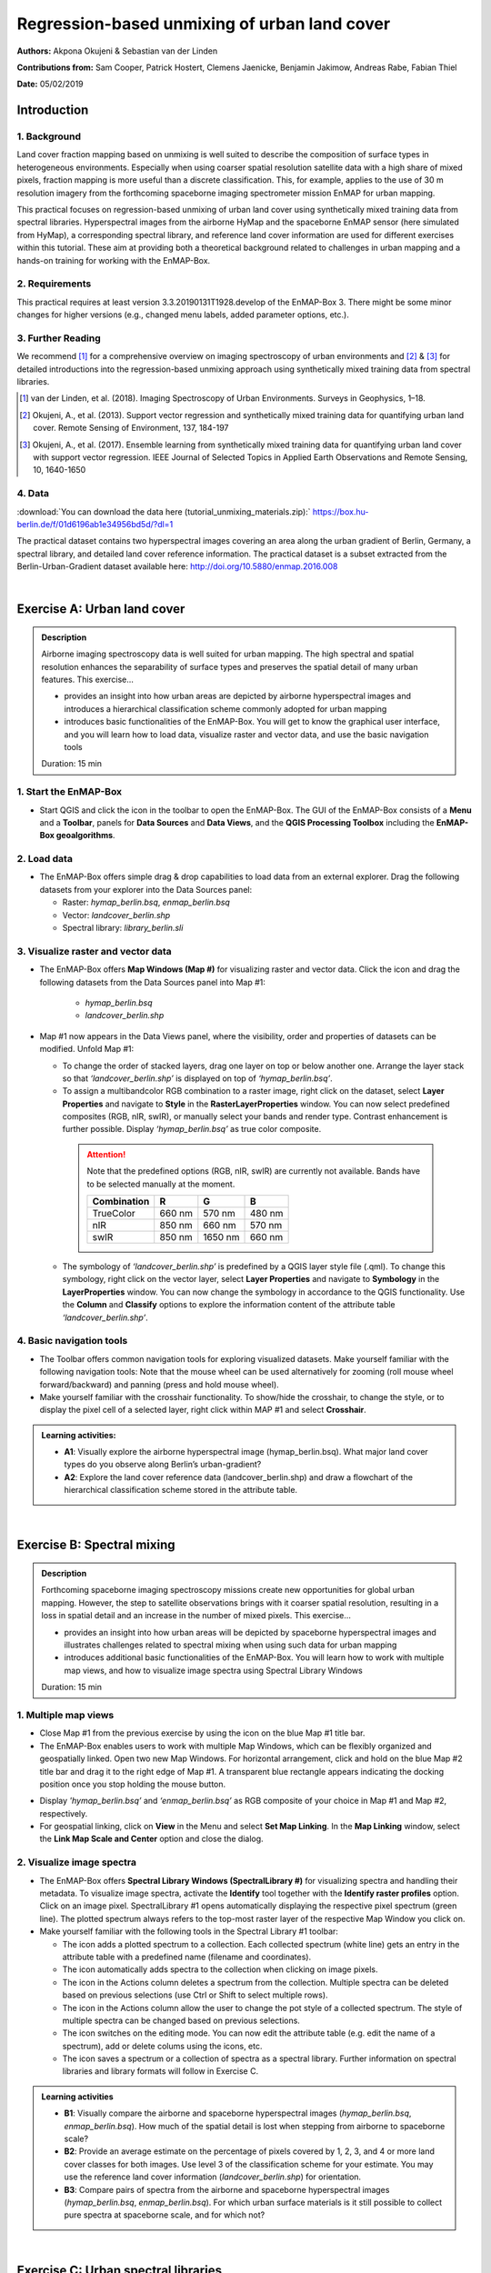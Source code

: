=============================================
Regression-based unmixing of urban land cover
=============================================


**Authors:** Akpona Okujeni & Sebastian van der Linden

**Contributions from:** Sam Cooper, Patrick Hostert, Clemens Jaenicke, Benjamin Jakimow, Andreas Rabe, Fabian Thiel

**Date:** 05/02/2019

Introduction
============

1. Background
-------------

Land cover fraction mapping based on unmixing is well suited to describe the composition of surface
types in heterogeneous environments. Especially when using coarser spatial resolution satellite data
with a high share of mixed pixels, fraction mapping is more useful than a discrete classification. This,
for example, applies to the use of 30 m resolution imagery from the forthcoming spaceborne imaging
spectrometer mission EnMAP for urban mapping.

This practical focuses on regression-based unmixing of urban land cover using synthetically mixed
training data from spectral libraries. Hyperspectral images from the airborne HyMap and the
spaceborne EnMAP sensor (here simulated from HyMap), a corresponding spectral library, and
reference land cover information are used for different exercises within this tutorial. These aim at
providing both a theoretical background related to challenges in urban mapping and a hands-on
training for working with the EnMAP-Box.


2. Requirements
---------------

This practical requires at least version 3.3.20190131T1928.develop of the EnMAP-Box 3.
There might be some minor changes for higher versions (e.g., changed menu labels, added parameter options, etc.).


3. Further Reading
------------------

We recommend [1]_ for a comprehensive overview on imaging spectroscopy of urban environments
and [2]_ & [3]_ for detailed introductions into the regression-based unmixing approach using synthetically
mixed training data from spectral libraries.

.. [1] van der Linden, et al. (2018). Imaging Spectroscopy of Urban Environments. Surveys in Geophysics, 1–18.
.. [2] Okujeni, A., et al. (2013). Support vector regression and synthetically mixed training data for quantifying urban land cover. Remote Sensing of Environment, 137, 184-197
.. [3] Okujeni, A., et al. (2017). Ensemble learning from synthetically mixed training data for quantifying urban land cover with support vector regression. IEEE Journal of Selected Topics in Applied Earth Observations and Remote Sensing, 10, 1640-1650


4. Data
-------

:download:`You can download the data here (tutorial_unmixing_materials.zip):` https://box.hu-berlin.de/f/01d6196ab1e34956bd5d/?dl=1

The practical dataset contains two hyperspectral images covering an area along the urban gradient of Berlin, Germany, a spectral library,
and detailed land cover reference information. The practical dataset is a subset extracted from the Berlin-Urban-Gradient dataset available here:
http://doi.org/10.5880/enmap.2016.008


.. image:: tut_img/data_table.PNG


|

Exercise A: Urban land cover
============================

.. admonition:: Description

   Airborne imaging spectroscopy data is well suited for urban mapping. The high spectral and spatial resolution
   enhances the separability of surface types and preserves the spatial detail of many urban features. This exercise…

   * provides an insight into how urban areas are depicted by airborne hyperspectral images and introduces a hierarchical
     classification scheme commonly adopted for urban mapping
   * introduces basic functionalities of the EnMAP-Box. You will get to know the graphical user interface, and
     you will learn how to load data, visualize raster and vector data, and use the basic navigation tools

   Duration: 15 min


1. Start the EnMAP-Box
----------------------

* Start QGIS and click the |enmapicon| icon in the toolbar to open the EnMAP-Box. The GUI of the EnMAP-Box consists of a **Menu**
  and a **Toolbar**, panels for **Data Sources** and **Data Views**, and the **QGIS Processing Toolbox** including the **EnMAP-Box geoalgorithms**.

.. image:: tut_img/01_gui.png
   :width: 100%


2. Load data
------------

* The EnMAP-Box offers simple drag & drop capabilities to load data from an external explorer. Drag the following datasets from your explorer into the Data Sources panel:

  * Raster: *hymap_berlin.bsq*, *enmap_berlin.bsq*
  * Vector: *landcover_berlin.shp*
  * Spectral library: *library_berlin.sli*

.. image:: tut_img/02_loaddata.png
   :width: 100%


3. Visualize raster and vector data
-----------------------------------

* The EnMAP-Box offers **Map Windows (Map #)** for visualizing raster and vector data. Click the |openmapview| icon and drag the following datasets from the Data Sources panel into Map #1:

   * *hymap_berlin.bsq*
   * *landcover_berlin.shp*

* Map #1 now appears in the Data Views panel, where the visibility, order and properties of datasets can be modified. Unfold Map #1:

  * To change the order of stacked layers, drag one layer on top or below another one. Arrange the layer stack so that *‘landcover_berlin.shp’* is displayed on top of *‘hymap_berlin.bsq’*.
  * To assign a multibandcolor RGB combination to a raster image, right click on the dataset, select **Layer Properties** and navigate to **Style** in the **RasterLayerProperties** window. You can now select predefined composites (RGB, nIR, swIR), or manually select your bands and render type. Contrast enhancement is further possible. Display *‘hymap_berlin.bsq’* as true color composite.

   .. attention::

      Note that the predefined options (RGB, nIR, swIR) are currently not available. Bands have to be selected manually at the moment.

      .. list-table::

         * - **Combination**
           - **R**
           - **G**
           - **B**
         * - TrueColor
           - 660 nm
           - 570 nm
           - 480 nm
         * - nIR
           - 850 nm
           - 660 nm
           - 570 nm
         * - swIR
           - 850 nm
           - 1650 nm
           - 660 nm



  * The symbology of *‘landcover_berlin.shp’* is predefined by a QGIS layer style file (.qml). To change this symbology, right click on the vector layer, select **Layer Properties** and navigate to **Symbology** in the **LayerProperties** window. You can now change the symbology in accordance to the QGIS functionality. Use the **Column** and **Classify** options to explore the information content of the attribute table *‘landcover_berlin.shp’*.

.. image:: tut_img/03_visualizerasterandvector.png
   :width: 100%



4. Basic navigation tools
-------------------------

* The Toolbar offers common navigation tools for exploring visualized datasets. Make yourself familiar with the following navigation tools: |navtools|
  Note that the mouse wheel can be used alternatively for zooming (roll mouse wheel forward/backward) and panning (press and hold mouse wheel).
* Make yourself familiar with the crosshair functionality. To show/hide the crosshair, to change the style, or to display the pixel cell
  of a selected layer, right click within MAP #1 and select **Crosshair**.

.. admonition:: Learning activities:

   * **A1**: Visually explore the airborne hyperspectral image (hymap_berlin.bsq). What major land cover types do you observe along Berlin’s urban-gradient?

     .. raw:: html

        <div><details> <summary> <button type="button">Show/hide answer...</button> </summary>
        <p style="color:#2980B9;">Major land cover types: buildings/roofs, paved areas (e.g., streets, backyards),
        trees (e.g., park trees, street trees), grass (e.g., lawns, soccer field), crops (on agricultural sites),
        bare soil (e.g., agricultural sites, construction sites), and water (e.g., lakes, swimming pools).</p>
        </details></div>
        </br>

   * **A2**: Explore the land cover reference data (landcover_berlin.shp) and draw a flowchart of the hierarchical classification scheme stored in the attribute table.

     .. raw:: html

        <div><details> <summary> <button type="button">Show/hide answer...</button> </summary>
        <img src="../_static/img/tut_a2.png" alt="---Image can not be displayed---">
        </details></div>
        </br>

|

Exercise B: Spectral mixing
===========================

.. admonition:: Description

   Forthcoming spaceborne imaging spectroscopy missions create new opportunities for global urban mapping. However, the step to satellite observations brings with it coarser spatial resolution, resulting in a loss in spatial detail and an increase in the number of mixed pixels. This exercise…

   * provides an insight into how urban areas will be depicted by spaceborne hyperspectral images and illustrates challenges related to spectral mixing when using such data for urban mapping
   * introduces additional basic functionalities of the EnMAP-Box. You will learn how to work with multiple map views, and how to visualize image spectra using Spectral Library Windows

   Duration: 15 min


1. Multiple map views
---------------------

* Close Map #1 from the previous exercise by using the |closemapview| icon on the blue Map #1 title bar.
* The EnMAP-Box enables users to work with multiple Map Windows, which can be flexibly organized and geospatially linked. Open two new Map Windows. For horizontal arrangement, click and hold on the blue Map #2 title bar and drag it to the right edge of Map #1. A transparent blue rectangle appears indicating the docking position once you stop holding the mouse button.


.. image:: tut_img/04_multiplemapviews1.png
   :width: 100%

* Display *'hymap_berlin.bsq’* and *‘enmap_berlin.bsq’* as RGB composite of your choice in Map #1 and Map #2, respectively.
* For geospatial linking, click on **View** in the Menu and select **Set Map Linking**. In the **Map Linking** window, select the **Link Map Scale and Center** option and close the dialog.

.. image:: tut_img/05_multiplemapviews2.png
   :width: 100%



2. Visualize image spectra
--------------------------

* The EnMAP-Box offers **Spectral Library Windows (SpectralLibrary #)** for visualizing spectra and handling their metadata. To visualize image spectra,
  activate the **Identify** tool together with the **Identify raster profiles** |identifytools| option. Click on an image pixel. SpectralLibrary #1 opens automatically displaying
  the respective pixel spectrum (green line). The plotted spectrum always refers to the top-most raster layer of the respective Map Window you click on.

* Make yourself familiar with the following tools in the Spectral Library #1 toolbar:

  * The |addspectrum| icon adds a plotted spectrum to a collection. Each collected spectrum (white line) gets an entry in the attribute table with a predefined name (filename and coordinates).
  * The |autoadd| icon automatically adds spectra to the collection when clicking on image pixels.
  * The |delete| icon in the Actions column deletes a spectrum from the collection. Multiple spectra can be deleted based on previous selections (use Ctrl or Shift to select multiple rows).
  * The |changestyle| icon in the Actions column allow the user to change the pot style of a collected spectrum. The style of multiple spectra can be changed based on previous selections.
  *	The |edit| icon switches on the editing mode. You can now edit the attribute table (e.g. edit the name of a spectrum), add or delete colums using the |addatt| |deleteatt| icons, etc.
  *	The |savelib| icon saves a spectrum or a collection of spectra as a spectral library. Further information on spectral libraries and library formats will follow in Exercise C.

.. image:: tut_img/06_spectrallibrary.png
   :width: 100%

.. admonition:: Learning activities

   * **B1**: Visually compare the airborne and spaceborne hyperspectral images (*hymap_berlin.bsq*, *enmap_berlin.bsq*). How much of the spatial detail is lost when stepping from airborne to spaceborne scale?

     .. raw:: html

        <div><details> <summary> <button type="button">Show/hide answer...</button> </summary>
        <p style="color:#2980B9;">The spatial detail of most urban features (e.g., buildings, streets, trees along streets or in private gardens)
        disappears due to spatial aggregation at spaceborne scale. However, large homogenous urban features (e.g., waterbodies, sport grounds, tree stand in parks) remain apparent.</p>
        </details></div>
        </br>

   * **B2**: Provide an average estimate on the percentage of pixels covered by 1, 2, 3, and 4 or more land cover classes for both images. Use level 3 of the classification scheme for your estimate. You may use the reference land cover information (*landcover_berlin.shp*) for orientation.

     .. raw:: html

        <div><details> <summary> <button type="button">Show/hide answer...</button> </summary>
        <img src="../_static/img/tut_b2.png" alt="---Image can not be displayed---">
        </details></div>
        </br>

   * **B3**: Compare pairs of spectra from the airborne and spaceborne hyperspectral images (*hymap_berlin.bsq*, *enmap_berlin.bsq*). For which urban surface materials is it still possible to collect pure spectra at spaceborne scale, and for which not?

     .. raw:: html

        <div><details> <summary> <button type="button">Show/hide answer...</button> </summary>
        <p style="color:#2980B9;">Pure spectra can be collected for homogenous urban surfaces with a patch size of ~100 x 100 m
        and larger (e.g., roofing material spectra for large industrial buildings, ground paving material spectra for yards
        of industrial complexes, grass spectra on lawns or soccer fields, tree spectra in dense stands, water spectra from water bodies).
        Pure spectra cannot be collected for urban surfaces with a patch size below ~100 x 100 m (i.e., for most roofing materials, street asphalt, street trees).</p>
        </details></div>
        </br>

|

Exercise C: Urban spectral libraries
====================================

.. admonition:: Description

   Urban spectral libraries are collections of pure surface spectra (endmembers) representing the spectral diversity
   and variability of urban land cover types at high spectral resolution. Library spectra are commonly based on laboratory, field, or image data,
   and are well suited for library-based mapping approaches such as unmixing. This exercise…

   * provides an insight into the design of urban spectral libraries and illustrates challenges related to within-class
     variability and between-class similarity during urban mapping
   * targets the handling of spectral libraries in the EnMAP-Box. You will get to know the spectral library format used in the EnMAP-Box,
     and learn how to load and visualize external urban spectral libraries and associated metadata

   Duration: 15 min


1. Labeled spectral libraries
-----------------------------

* The EnMAP-Box makes use of labeled spectral libraries, which extend the standard ENVI Spectral Library (SLI) and associated header (HDR) by additional attribute information, e.g., class labels, class colors, description, etc. This information is stored in an ASCII Comma Separated Value (CSV) file and in a JavaScript Object Notation (JSON) file. The CSV file includes an attribute table for each library spectrum (the column ‘spectra names’ links the CSV with the HDR). The JSON file contains the unique attributes of given attribute columns.
* Open the *‘library_berlin.hdr’*, *‘library_berlin.csv’*, and *‘library_berlin.json’* files with a text editor and get familiar with the spectral library format used in the EnMAP-Box and the hierarchical classification scheme stored in the attribute information.


2. Spectral library handling
----------------------------

* Close all Map and Spectral Library Windows from the previous exercise.
* To load the urban spectral library, click on the |openspeclib| icon to open a new Spectral Library Window and drag ‘library_berlin.sli’ from the Data Sources panel into SpectralLibrary #1. Get familiar with the representation of the spectral library and the attribute table.
* To display a subset of spectra in a separate Library Window…

  * Select the spectra of interest by clicking on their corresponding row numbers (use Ctrl or Shift to select multiple rows). To select spectra with the same attributes, prior sorting of the attribute table by clicking on the corresponding column header is recommended.
  * Click on the |copy| icon in the toolbar (or CTRL+C) to copy the selected spectra to clipboard.
  * Open a second Spectra Library Window. Similar to the work with multiple Map Windows, Spectral Library Windows can be arranged according to the user needs.
  * Switch on the editing mode in the SpectralLibrary #2 toolbar and use the |paste| icon (or CTRL+V) to paste the copied spectra into SpectralLibrary #2. Switch off the editing mode.

.. image:: tut_img/07_spectrallibraryhandling.png
   :width: 100%


.. admonition:: Learning activities

   * **C1**: Load the urban spectral library (library_berlin.sli) and display each level 3 class in a separate Spectral Library Window. How diverse is each class with regard to within-class variability?

     .. raw:: html

        <div><details> <summary> <button type="button">Show/hide answer...</button> </summary>
        <img src="../_static/img/tut_c1.png" alt="---Image can not be displayed---">
        <p style="color:#2980B9;">The roof class shows a very high within-class variability. The classes pavement, low vegetation,
        and tree show a high within-class variability. The classes soil and water show a rather low within-class variability.</p>
        </details></div>
        </br>

   * **C2**: List classes which show a high between-class similarity and provide an explanation.

     .. raw:: html

        <div><details> <summary> <button type="button">Show/hide answer...</button> </summary>
        <p style="color:#2980B9;">The classes roof and pavement are highly similar with regard to the following surface materials:
        bitumen vs. asphalt, red clay tiles vs. red sand, grey roofing materials (most likely concrete) vs concrete. The classes
        roof and soil are highly similar with regard to the following surface materials: concrete vs. bare soil, red clay tiles vs.
        bare soil. The classes low vegetation and tree are highly similar regarding the following vegetation types: darker grass types
        (clover, agricultural grassland) vs. brighter trees.</p>
        </details></div>
        </br>

|

Exercise D: Regression-based unmixing
=====================================

.. admonition:: Description

   To utilize data from forthcoming spaceborne imaging spectrometer missions for mapping the land cover composition of urban areas,
   unmixing is more useful than a discrete classification. This exercise…

   * introduces a regression-based unmixing approach for land cover fraction mapping. The approach successfully copes with
     spectral diversity, variably and mixing, and makes use of synthetic mixtures from spectral libraries for regression model training
   * demonstrates the work with the ‘Regression-based unmixing (synthMix)’ application of the EnMAP-Box

   Duration: 30 min

1. Introduction
---------------

The training of regression models with synthetically mixed data from spectral libraries for land cover fraction mapping is
implemented as the **Regression-based unmixing (synthMix)** application in the EnMAP-Box 3. The workflow of the unmixing approach comprises the following steps:

.. image:: tut_img/08_workflow.png
   :width: 100%

**Step 1**: An endmember library with associated class labels is used to randomly create a synthetically mixed dataset, i.e., pairs of mixed spectra and mixing fractions, for each class.

**Step 2**: The synthetically mixed dataset is used to train a regression model for each class.

**Step 3**: The regression model is applied to an image to derive a fraction map for each class.

The approach can be embedded into an ensemble framework, i.e., steps 1-3 are iterated n-times and the final fraction map for each class is created by combining the intermediate maps. The ensemble modeling allows the inclusion of a multitude of different types of synthetic mixtures into the unmixing process while keeping the training sample size low.

2. Start the application
------------------------

* Click on **Applications** in the **Menu** and select **Regression-based unmixing (synthMix)**. The graphical widget of the **Regression-based unmixing (synthMix)**
  consists of sections for specifying Inputs, for target **Class Selection**, for setting **Mixing Parameters**, for selecting the **Regression Algorithm**, and for
  specifying the **Outputs**.

.. image:: tut_img/09_synthmixapp.png
   :width: 100%

3. Inputs and class selection
-----------------------------

* The specification of input data is the start of the unmixing process. This includes an **Endmember Library** with associated class labels
  (see Exercise 3), where the **Class Attribute** drop menu specifies the attribute column associated with the class labels, and the **Spectral Image** to unmix.
* Select / specify the following inputs:

  * **Endmember Library**: *library_berlin.sli*
  * **Class Attribute**: *level_1*
  * **Spectral Image**: *enmap_berlin.bsq*

* The selection of the classes of interest, i.e., **Target Classes**, is the next step of the unmixing process. Synthetically
  mixed data, regression models, and fraction maps are only created for target classes. Spectra of excluded classes are still
  used as background signatures in the synthetic mixing process.
* Select the following **Target Classes**: impervious, vegetation, soil, water (all level 1 classes)

.. image:: tut_img/10_synthmixing1.png
   :width: 100%

4. Mixing parameters
--------------------

* The mixing parameters steer the process of generating the synthetically mixed data from the endmember library. The **Number of
  Synthetic Mixtures per Class** specifies the total number of mixtures per class to be created. The check option to **Include Original Library Endmembers**
  allows to append the endmember library to the synthetically mixed data, with fractions of either 0% or 100% of a respective target class.

.. image:: tut_img/11_synthmixing2.png
   :width: 100%

* The synthetic mixing process itself is randomized. That is, to generate a synthetic mixture…

  * … a mixing complexity is randomly assigned. The mixing complexity defines the number of endmembers contributing to a mixture (e.g., 2EM, 3EM).
    The random selection is steered by user-defined **Mixing Complexity Likelihoods** (e.g., 2EM=0.6, 3EM=0.4 means that there is a 60%
    likelihood that the mixture is made up of two endmembers and a 40% likelihood that the mixture is made up of three endmembers).
    The implementation allows the definition of likelihoods for 2EM, 3EM and 4EM. Note that likelihoods must sum up to 1.
  * … endmembers are randomly drawn from the library. The number of endmembers is based on the previously assigned mixing complexity.
    The first endmember is always drawn from the target class. The following endmembers are drawn based on **Class Likelihoods**,
    which are either proportional (class proportions within the library) or equalized (all classes with the same likelihood).
    The **Allow Within-Class Mixtures** check option allows the user to decide whether multiple endmembers of the same class can be drawn to create a mixture.
  * … random mixing fractions between 0 and 1 (0-100%) are randomly assigned to the previously drawn endmembers. The total sum of fractions is always 1 (100%).
  * … endmembers are linearly mixed based on the mixing fractions to create the mixture.

.. image:: tut_img/12_synthmixing3.png
   :width: 100%

.. image:: tut_img/13_synthmixing4.png
   :width: 100%


* Select the following mixing parameters:

  * **Number of Synthetic Mixtures per Class:** 1000 (default)
  * **Include Original Library Endmembers:** Yes (default)
  * **Mixing Complexity Likelihoods:** 2EM=0.4, 3EM=0.4, 4EM=0.2
  * **Allow Within-Class Mixtures:** Yes (default)
  * **Class Likelihoods: Proportional** (default)


5. Regression Algorithm
-----------------------

* The selection of the regression algorithm and the setting up of the ensemble are the next steps in the unmixing process. The EnMAP-Box makes
  use of the scikit-learn library (see https://scikit-learn.org/stable/index.html) to implement several state-of-the-art algorithms offered in the **Regressor**
  drop menu. Note that the different algorithms lead to varying accuracies and processing times,
  particularly when embedding the unmixing process into an ensemble. To do so, activate **Use Ensemble** and set the **Ensemble Size**.

.. image:: tut_img/14_regressionalgo.png
   :width: 100%

* Select the following regression settings:

  * **Regressor**: RandomForestRegression (default, due to the low processing time)
  * **Use Ensemble**: Yes (default), **Ensemble Size**: 3 (default)

6. Outputs
----------

* The specification of the outputs is the final step in the unmixing process. By default, the final fraction map is the only output:

  * **Folder**: Specifies the output folder where results are saved.
  * **Name**: Specifies the base name of the final fraction map. We add the suffix ‘_mean’ to this file as the default ensemble decision fusion is based on averaging.

* The advanced options allow user to save additional files created during the unmixing process, and to derive additional maps from the final fraction map.

  * **Decision Fusion (Ensemble)**: Selection of different statistics to evaluate the ensemble output. The following statistics are implemented: mean (default, suffix ‘_mean’), median (suffix ‘_median’), inter quartile range (suffix ‘_iqr’), and standard deviation (suffix ‘_std’).
  * **Save**: Check to save Training Samples, Predictions, and Models. These outputs will be stored for each class and with a suffix ‘_run’ for each ensemble iteration in separate subfolders.
  * **Create Class Fraction RGB**: Check to create a RGB class representation of the final fraction map. The RGB color of a specific pixel is the weighted mean value of the original class colors, where the weights are given by the corresponding class fractions.
  * **Derive Classification from Fraction Map**: Check to derive a discrete classification map from the final fraction map. The winner class per pixel corresponds to the maximum class fraction.

* Specify the following outputs (and skip the advanced options):

  * **Folder**: *path to your working folder*
  * **Name**: *fraction_level1_estimation.bsq*

7. Run the application
----------------------

* Click on the |run| button to run the application. The outputs appear in the Data Sources panel.

8. Visualize the urban land cover fraction map
----------------------------------------------

* Display the newly created *‘fraction_level1_estimation.bsq’*. The file consists of 4 bands, where each band represents a fraction map of the defined target classes. Display the fraction map in a useful render style and appropriate contrast stretch:

  * e.g., as **multibandcolor** RGB composite of three target classes in a single Map Window. For stretching fraction maps to the full range of possible fraction, set Min = 0 and Max = 1.
  * e.g., as **singlegray** image per target class in multiple Map Windows. For stretching fraction maps to the full range of possible fraction, set **Min** = 0 and **Max** = 1.

* Visually explore your fraction map. You may open ‘enmap_berlin.bsq’ in a separate Map Window for comparison. You may use the **Identify** tool together with the **Identify cursor location values option to display fraction values** |identifytools2| of pixels.

.. image:: tut_img/15_vismaps.png
   :width: 100%

.. admonition:: Learning activities

   * **D1**: Visually explore the fraction map (*fraction_level1_estimation.bsq*). How are level 1 land cover distributed across the urban gradient. Are the fraction values physically plausible?

     .. raw:: html

        <div><details> <summary> <button type="button">Show/hide answer...</button> </summary>
        <p style="color:#2980B9;">High impervious fractions can be observed in the city center. A general increase in vegetation
        cover and decrease in impervious cover is observed when moving towards suburban areas. Soil is only abundant on single patches,
        e.g., along rail tracks or on construction sites. Fractions for each class are in the physically meaningful range between 0 and 1.
        The sum of fractions per pixel over all classes is, however, often larger than 1.</p>
        </details></div>
        </br>

   * **D2**: Do you observe an over- or underestimation of fractions for specific land cover types indicating errors in map?

     .. raw:: html

        <div><details> <summary> <button type="button">Show/hide answer...</button> </summary>
        <p style="color:#2980B9;">Soil fractions are overestimated by around 20%, particularly for areas where red clay tiles /
        bitumen / asphalt mixtures are apparent but no soil surfaces. Water fractions are overestimated by around 20%
        throughout the city on all impervious surfaces.</p>
        </details></div>
        </br>

|

Exercise E: Validation of fraction maps
=======================================

.. admonition:: Description

   Validation of fraction maps is commonly conducted by comparison of estimated and reference fractions using scatterplots and statistical measures (e.g., mean absolute error, root mean squared error, R², slope and intercept of a linear fitted regression model). This exercise……

   * illustrates the validation procedure for fraction maps
   * introduces EnMAP-Box geoalgorithms for producing reference fractions from high resolution land cover information and for statistical accuracy assessment of fraction maps.

   Duration: 15 min


1. Create reference fraction map
--------------------------------

* A reference fraction map is created by rasterizing available reference land cover information to the pixel grid of the estimated fraction map. To obtain reasonable fractions, the reference land cover information needs to be at a significantly higher spatial resolution than the pixel grid. To create reference fractions, open the **Fraction from Vector** tool in the EnMAP-Box geoalgorithms.
* Enter the following data / parameters (use the tool tips for their description):

  * **Pixel Grid**: *fraction_level1_estimation.bsq*
  * **Vector**: *berlin_landcover.shp*
  * **Class id attribute**: level_1_id
  * **Minimal overall coverage**: 0.95
  * **Oversampling factor**: 5
  * **Output fraction**: *...path to your working folder...\fraction_level1_reference.bsq*

* Run the process.

.. image:: tut_img/16_referencedata.png
   :width: 100%

2. Statistical validation of fraction maps
------------------------------------------

* The **Regression Performance** algorithm in the **Accuracy Assessment** tools of the EnMAP-Box geoalgorithms implements the accuracy assessment for quantitative data. Scatterplots and statistical measures are reported in an HTML report. Run the **Regression Performance** algorithm with the following inputs:

  * **Prediction**: *fraction_level1_estimation.bsq*
  * **Reference**: *berlin_level1_reference.shp*

* Make yourself familiar with HTML report.

.. image:: tut_img/17_accuracies.png
   :width: 100%

.. admonition:: Learning activities

   * **E1**: Visually compare your estimated fraction map (*fraction_level1_estimation.bsq*) with the reference fraction map (*berlin_level1_reference.bsq*). Do both maps show a good agreement in terms of spatial patterns or are there areas with large differences?
   * **E2**: Discuss the accuracy of your fraction map. What are the accuracies for the different classes and which classes show striking errors like underestimation or overestimations of fractions?

|

Additional Exercises
====================

.. admonition:: Additional learning activities

   * **AE1**: Repeat Exercises D & E using the two other class schemes (level 2, level 3) stored in the spectral library metadata and the land cover reference information. How do the accuracies vary and where are the limitations in mapping the more detailed class levels?
   * **AE2**: Explore the effects of changing the mixing parameters on the mapping accuracy of the level 2 classes. For more direct comparison, we recommend to alter only one parameter at a time. We further recommend to use the Random Forest Regression due to the low processing time. For example, …

     * change the **Number of Synthetic Mixtures per Class**: e.g. 10 vs. 1000 vs. 2000
     * do not **Include Original Library Endmembers**
     * change the **Mixing Complexity Likelihoods**: e.g. only 2EM vs. only 3EM vs. only 4EM
     * change the **Ensemble Size**: e.g. 1 vs. 10 vs. 20

   * **AE3**: Compare the performance of the different regression algorithms offered in the EnMAP-Box. Please note that the other regressors have significantly longer processing times.





.. icon links section A

.. |enmapicon| image:: ../../../enmapbox/gui/ui/icons/enmapbox.svg
    :width: 30px

.. |openmapview| image:: ../../../enmapbox/gui/ui/icons/viewlist_mapdock.svg
    :width: 28px

.. |navtools| image:: tut_img/navtools.png
   :height: 27px

.. |closemapview| image:: tut_img/cl_mv.png

.. icon links section B

.. |identifytools| image:: tut_img/identify_tools.png
   :height: 27px

.. |addspectrum| image:: ../../../site-packages/qps/ui/icons/plus_green.svg
   :width: 28px

.. |autoadd| image:: ../../../site-packages/qps/ui/icons/profile_add_auto.svg
   :width: 28px

.. |delete| image:: ../img/mActionDeleteSelected.svg
   :width: 28px

.. |changestyle| image:: ../img/plot_style.svg
   :width: 28px

.. |edit| image:: ../img/mActionToggleEditing.svg
   :width: 28px

.. |addatt| image:: ../img/mActionNewAttribute.svg
   :width: 28px

.. |deleteatt| image:: ../img/mActionDeleteAttribute.svg
   :width: 28px

.. |savelib| image:: ../../../site-packages/qps/ui/icons/speclib_save.svg
   :width: 28px

.. icon links section C

.. |openspeclib| image:: ../../../enmapbox/gui/ui/icons/viewlist_spectrumdock.svg
   :width: 28px

.. |copy| image:: ../../../enmapbox/gui/ui/icons/mActionEditCopy.svg
   :width: 28px

.. |paste| image:: ../../../enmapbox/gui/ui/icons/mActionEditPaste.svg
   :width: 28px

.. icon links section D

.. |run| image:: ../img/action.svg
   :width: 28px

.. |identifytools2| image:: tut_img/identify_tools2.png
   :height: 27px